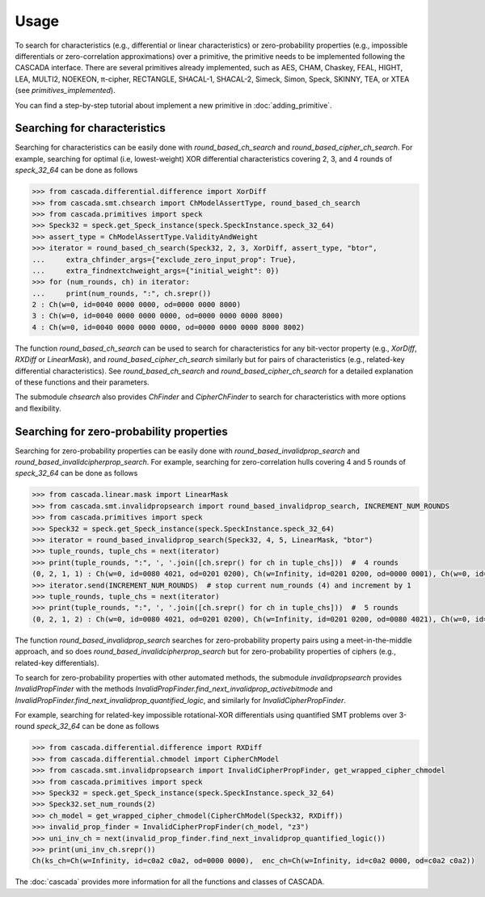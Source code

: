 Usage
=====

To search for characteristics (e.g., differential or linear characteristics)
or zero-probability properties (e.g., impossible differentials or zero-correlation approximations)
over a primitive, the primitive needs to be implemented following the CASCADA interface.
There are several primitives already implemented,
such as AES, CHAM, Chaskey, FEAL, HIGHT, LEA, MULTI2, NOEKEON, π-cipher, RECTANGLE, SHACAL-1, SHACAL-2,
Simeck, Simon, Speck, SKINNY, TEA, or XTEA (see `primitives_implemented`).

You can find a step-by-step tutorial about implement a new primitive
in :doc:`adding_primitive`.


Searching for characteristics
-----------------------------

Searching for characteristics can be easily done with `round_based_ch_search`
and `round_based_cipher_ch_search`. For example, searching for
optimal (i.e, lowest-weight) XOR differential characteristics
covering 2, 3, and 4 rounds of `speck_32_64` can be done as follows

.. code:: python

    >>> from cascada.differential.difference import XorDiff
    >>> from cascada.smt.chsearch import ChModelAssertType, round_based_ch_search
    >>> from cascada.primitives import speck
    >>> Speck32 = speck.get_Speck_instance(speck.SpeckInstance.speck_32_64)
    >>> assert_type = ChModelAssertType.ValidityAndWeight
    >>> iterator = round_based_ch_search(Speck32, 2, 3, XorDiff, assert_type, "btor",
    ...     extra_chfinder_args={"exclude_zero_input_prop": True},
    ...     extra_findnextchweight_args={"initial_weight": 0})
    >>> for (num_rounds, ch) in iterator:
    ...     print(num_rounds, ":", ch.srepr())
    2 : Ch(w=0, id=0040 0000 0000, od=0000 0000 8000)
    3 : Ch(w=0, id=0040 0000 0000 0000, od=0000 0000 0000 8000)
    4 : Ch(w=0, id=0040 0000 0000 0000, od=0000 0000 0000 8000 8002)

The function `round_based_ch_search` can be used to search for
characteristics for any bit-vector property (e.g., `XorDiff`, `RXDiff`
or `LinearMask`), and `round_based_cipher_ch_search` similarly but
for pairs of characteristics (e.g., related-key differential characteristics).
See `round_based_ch_search` and `round_based_cipher_ch_search`
for a detailed explanation of these functions and their parameters.

The submodule `chsearch` also provides `ChFinder` and `CipherChFinder`
to search for characteristics with more options and flexibility.


Searching for zero-probability properties
-----------------------------------------

Searching for zero-probability properties can be easily done with `round_based_invalidprop_search`
and `round_based_invalidcipherprop_search`. For example, searching for zero-correlation hulls
covering 4 and 5 rounds of `speck_32_64` can be done as follows

.. code:: python

    >>> from cascada.linear.mask import LinearMask
    >>> from cascada.smt.invalidpropsearch import round_based_invalidprop_search, INCREMENT_NUM_ROUNDS
    >>> from cascada.primitives import speck
    >>> Speck32 = speck.get_Speck_instance(speck.SpeckInstance.speck_32_64)
    >>> iterator = round_based_invalidprop_search(Speck32, 4, 5, LinearMask, "btor")
    >>> tuple_rounds, tuple_chs = next(iterator)
    >>> print(tuple_rounds, ":", ', '.join([ch.srepr() for ch in tuple_chs]))  #  4 rounds
    (0, 2, 1, 1) : Ch(w=0, id=0080 4021, od=0201 0200), Ch(w=Infinity, id=0201 0200, od=0000 0001), Ch(w=0, id=0000 0001, od=0004 0004)
    >>> iterator.send(INCREMENT_NUM_ROUNDS)  # stop current num_rounds (4) and increment by 1
    >>> tuple_rounds, tuple_chs = next(iterator)
    >>> print(tuple_rounds, ":", ', '.join([ch.srepr() for ch in tuple_chs]))  #  5 rounds
    (0, 2, 1, 2) : Ch(w=0, id=0080 4021, od=0201 0200), Ch(w=Infinity, id=0201 0200, od=0080 4021), Ch(w=0, id=0080 4021, od=0201 0200)

The function `round_based_invalidprop_search` searches for zero-probability
property pairs using a meet-in-the-middle approach, and so does `round_based_invalidcipherprop_search`
but for zero-probability properties of ciphers (e.g., related-key differentials).

To search for zero-probability properties with other automated methods,
the submodule `invalidpropsearch` provides `InvalidPropFinder`
with the methods `InvalidPropFinder.find_next_invalidprop_activebitmode`
and `InvalidPropFinder.find_next_invalidprop_quantified_logic`, and similarly
for `InvalidCipherPropFinder`.

For example, searching for related-key impossible rotational-XOR differentials
using quantified SMT problems over 3-round `speck_32_64` can be done as follows

.. code:: python

    >>> from cascada.differential.difference import RXDiff
    >>> from cascada.differential.chmodel import CipherChModel
    >>> from cascada.smt.invalidpropsearch import InvalidCipherPropFinder, get_wrapped_cipher_chmodel
    >>> from cascada.primitives import speck
    >>> Speck32 = speck.get_Speck_instance(speck.SpeckInstance.speck_32_64)
    >>> Speck32.set_num_rounds(2)
    >>> ch_model = get_wrapped_cipher_chmodel(CipherChModel(Speck32, RXDiff))
    >>> invalid_prop_finder = InvalidCipherPropFinder(ch_model, "z3")
    >>> uni_inv_ch = next(invalid_prop_finder.find_next_invalidprop_quantified_logic())
    >>> print(uni_inv_ch.srepr())
    Ch(ks_ch=Ch(w=Infinity, id=c0a2 c0a2, od=0000 0000),  enc_ch=Ch(w=Infinity, id=c0a2 0000, od=c0a2 c0a2))

The :doc:`cascada` provides more information for all the functions and classes of CASCADA.